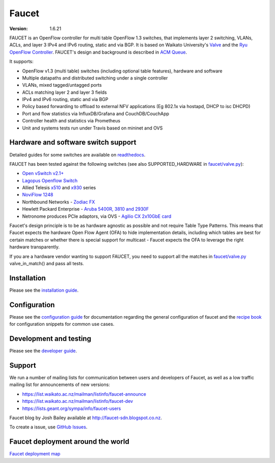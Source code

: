 Faucet
======

:version: 1.6.21

.. image:: https://travis-ci.org/faucetsdn/faucet.svg?branch=master
    :target: https://travis-ci.org/faucetsdn/faucet

.. image:: https://codecov.io/gh/faucetsdn/faucet/branch/master/graph/badge.svg
    :target: https://codecov.io/gh/faucetsdn/faucet


FAUCET is an OpenFlow controller for multi table OpenFlow 1.3 switches, that implements layer 2 switching, VLANs, ACLs, and layer 3 IPv4 and IPv6 routing, static and via BGP. It is based on Waikato University's `Valve <https://github.com/wandsdn/valve>`_ and the `Ryu OpenFlow Controller <http://osrg.github.io/ryu/>`_. FAUCET's design and background is described in `ACM Queue <https://queue.acm.org/detail.cfm?id=3015763>`_.

It supports:

- OpenFlow v1.3 (multi table) switches (including optional table features), hardware and software
- Multiple datapaths and distributed switching under a single controller
- VLANs, mixed tagged/untagged ports
- ACLs matching layer 2 and layer 3 fields
- IPv4 and IPv6 routing, static and via BGP
- Policy based forwarding to offload to external NFV applications (Eg 802.1x via hostapd, DHCP to isc DHCPD)
- Port and flow statistics via InfluxDB/Grafana and CouchDB/CouchApp
- Controller health and statistics via Prometheus
- Unit and systems tests run under Travis based on mininet and OVS

Hardware and software switch support
------------------------------------

Detailed guides for some switches are available on `readthedocs <http://docs.faucet.nz/en/latest/vendors/index.html>`_.

FAUCET has been tested against the following switches (see also SUPPORTED_HARDWARE in `faucet/valve.py <faucet/valve.py>`_):

- `Open vSwitch v2.1+ <http://www.openvswitch.org>`_
- `Lagopus Openflow Switch <https://lagopus.github.io>`_
- Allied Telesis `x510 <https://www.alliedtelesis.com/products/x510-series>`_ and `x930 <https://www.alliedtelesis.com/products/x930-series>`_ series
- `NoviFlow 1248 <http://noviflow.com/products/noviswitch>`_
- Northbound Networks - `Zodiac FX <http://northboundnetworks.com/collections/zodiac-fx>`_
- Hewlett Packard Enterprise - `Aruba 5400R, 3810 and 2930F <http://www.arubanetworks.com/products/networking/switches/>`_
- Netronome produces PCIe adaptors, via OVS - `Agilio CX 2x10GbE card <https://www.netronome.com/products/agilio-cx/>`_

Faucet's design principle is to be as hardware agnostic as possible and not require Table Type Patterns. This means that Faucet expects the hardware Open Flow Agent (OFA) to hide implementation details, including which tables are best for certain matches or whether there is special support for multicast - Faucet expects the OFA to leverage the right hardware transparently.

If you are a hardware vendor wanting to support FAUCET, you need to support all the matches in `faucet/valve.py <faucet/valve.py>`_ valve_in_match() and pass all tests.

Installation
------------

Please see the `installation guide <http://docs.faucet.nz/en/latest/installation.html>`_.

Configuration
-------------

Please see the `configuration guide <http://docs.faucet.nz/en/latest/configuration.html>`_
for documentation regarding the general configuration of faucet and the
`recipe book <http://docs.faucet.nz/en/latest/recipe_book/index.html>`_
for configuration snippets for common use cases.

Development and testing
-----------------------

Please see the `developer guide <http://docs.faucet.nz/en/latest/developer_guide.html>`_.

Support
-------

We run a number of mailing lists for communication between users and developers of Faucet, as well as a low traffic mailing list for announcements of new versions:

- https://list.waikato.ac.nz/mailman/listinfo/faucet-announce
- https://list.waikato.ac.nz/mailman/listinfo/faucet-dev
- https://lists.geant.org/sympa/info/faucet-users

Faucet blog by Josh Bailey available at http://faucet-sdn.blogspot.co.nz.

To create a issue, use `GitHub Issues <https://github.com/faucetsdn/faucet/issues>`_.

Faucet deployment around the world
----------------------------------

`Faucet deployment map <https://www.google.com/maps/d/u/0/viewer?mid=1MZ0M9ZtZOp2yHWS0S-BQH0d3e4s&hl=en>`_
